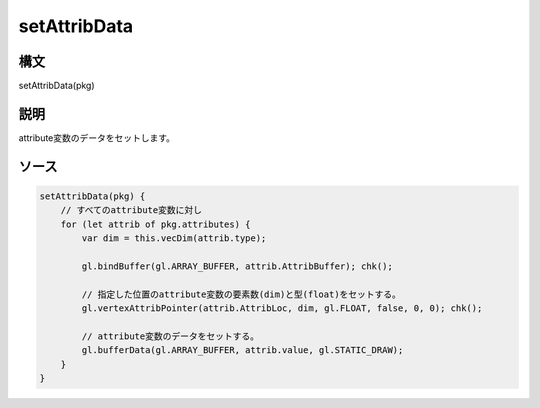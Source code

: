 setAttribData
=============

構文
^^^^^^

setAttribData(pkg) 

説明
^^^^^^


attribute変数のデータをセットします。


ソース
^^^^^^

.. code-block:: js

        setAttribData(pkg) {
            // すべてのattribute変数に対し
            for (let attrib of pkg.attributes) {
                var dim = this.vecDim(attrib.type);

                gl.bindBuffer(gl.ARRAY_BUFFER, attrib.AttribBuffer); chk();

                // 指定した位置のattribute変数の要素数(dim)と型(float)をセットする。
                gl.vertexAttribPointer(attrib.AttribLoc, dim, gl.FLOAT, false, 0, 0); chk();

                // attribute変数のデータをセットする。
                gl.bufferData(gl.ARRAY_BUFFER, attrib.value, gl.STATIC_DRAW);
            }
        }



